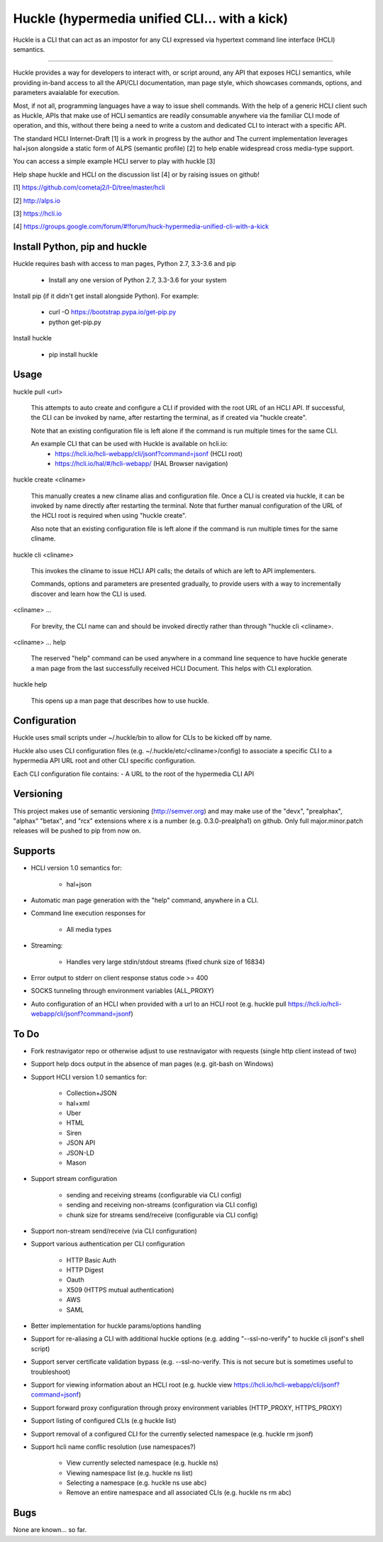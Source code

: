 Huckle (hypermedia unified CLI... with a kick) |build status|_ |pypi|_ 
============================================

Huckle is a CLI that can act as an impostor for any CLI expressed via hypertext
command line interface (HCLI) semantics.

----

Huckle provides a way for developers to interact with, or script around, any API that exposes HCLI
semantics, while providing in-band access to all the API/CLI documentation, man page style, which
showcases commands, options, and parameters avaialable for execution.

Most, if not all, programming languages have a way to issue shell commands. With the help
of a generic HCLI client such as Huckle, APIs that make use of HCLI semantics are readily consumable
anywhere via the familiar CLI mode of operation, and this, without there being a need to write
a custom and dedicated CLI to interact with a specific API.

The standard HCLI Internet-Draft [1] is a work in progress by the author and 
The current implementation leverages hal+json alongside a static form of ALPS
(semantic profile) [2] to help enable widespread cross media-type support.

You can access a simple example HCLI server to play with huckle [3]

Help shape huckle and HCLI on the discussion list [4] or by raising issues on github!

[1] https://github.com/cometaj2/I-D/tree/master/hcli

[2] http://alps.io

[3] https://hcli.io

[4] https://groups.google.com/forum/#!forum/huck-hypermedia-unified-cli-with-a-kick

Install Python, pip and huckle
-------------------

Huckle requires bash with access to man pages, Python 2.7, 3.3-3.6 and pip

  - Install any one version of Python 2.7, 3.3-3.6 for your system

Install pip (if it didn't get install alongside Python). For example:

  - curl -O https://bootstrap.pypa.io/get-pip.py
  - python get-pip.py

Install huckle

  - pip install huckle

Usage
-----

huckle pull \<url>

    This attempts to auto create and configure a CLI if provided with the root URL of an HCLI API.
    If successful, the CLI can be invoked by name, after restarting the terminal, as if created via
    "huckle create".
    
    Note that an existing configuration file is left alone if the command is run multiple times 
    for the same CLI.

    An example CLI that can be used with Huckle is available on hcli.io:
        - https://hcli.io/hcli-webapp/cli/jsonf?command=jsonf (HCLI root)  
        - https://hcli.io/hal/#/hcli-webapp/ (HAL Browser navigation)  

huckle create \<cliname>

    This manually creates a new cliname alias and configuration file. Once a CLI is created via huckle,
    it can be invoked by name directly after restarting the terminal. Note that further manual
    configuration of the URL of the HCLI root is required when using "huckle create".
   
    Also note that an existing configuration file is left alone if the command is run multiple times 
    for the same cliname.

huckle cli \<cliname>

    This invokes the cliname to issue HCLI API calls; the details of which are left to API implementers.
    
    Commands, options and parameters are presented gradually, to provide users with a way to
    incrementally discover and learn how the CLI is used.

\<cliname> ...

    For brevity, the CLI name can and should be invoked directly rather than through "huckle cli \<cliname>.

\<cliname> ... help

    The reserved "help" command can be used anywhere in a command line sequence to have huckle generate
    a man page from the last successfully received HCLI Document. This helps with CLI exploration.

huckle help

    This opens up a man page that describes how to use huckle.

Configuration
-------------

Huckle uses small scripts under ~/.huckle/bin to allow for CLIs to be kicked off by name.

Huckle also uses CLI configuration files (e.g. ~/.huckle/etc/\<cliname>/config) to associate a specific
CLI to a hypermedia API URL root and other CLI specific configuration.

Each CLI configuration file contains:
- A URL to the root of the hypermedia CLI API

Versioning
----------

This project makes use of semantic versioning (http://semver.org) and may make use of the "devx",
"prealphax", "alphax" "betax", and "rcx" extensions where x is a number (e.g. 0.3.0-prealpha1)
on github. Only full major.minor.patch releases will be pushed to pip from now on.

Supports
--------

- HCLI version 1.0 semantics for:

    - hal+json

- Automatic man page generation with the "help" command, anywhere in a CLI.

- Command line execution responses for

    - All media types

- Streaming:
 
    - Handles very large stdin/stdout streams (fixed chunk size of 16834)

- Error output to stderr on client response status code >= 400

- SOCKS tunneling through environment variables (ALL_PROXY)

- Auto configuration of an HCLI when provided with a url to an HCLI root (e.g. huckle pull https://hcli.io/hcli-webapp/cli/jsonf?command=jsonf)  

To Do
-----
- Fork restnavigator repo or otherwise adjust to use restnavigator with requests (single http client instead of two)

- Support help docs output in the absence of man pages (e.g. git-bash on Windows)

- Support HCLI version 1.0 semantics for: 

    - Collection+JSON
    - hal+xml
    - Uber
    - HTML
    - Siren
    - JSON API
    - JSON-LD
    - Mason

- Support stream configuration

    - sending and receiving streams (configurable via CLI config)
    - sending and receiving non-streams (configuration via CLI config)
    - chunk size for streams send/receive (configurable via CLI config)

- Support non-stream send/receive (via CLI configuration)

- Support various authentication per CLI configuration  

    - HTTP Basic Auth  
    - HTTP Digest  
    - Oauth  
    - X509 (HTTPS mutual authentication)  
    - AWS
    - SAML 

- Better implementation for huckle params/options handling

- Support for re-aliasing a CLI with additional huckle options (e.g. adding "--ssl-no-verify" to huckle cli jsonf's shell script)

- Support server certificate validation bypass (e.g. --ssl-no-verify. This is not secure but is sometimes useful to troubleshoot)  

- Support for viewing information about an HCLI root (e.g. huckle view https://hcli.io/hcli-webapp/cli/jsonf?command=jsonf)

- Support forward proxy configuration through proxy environment variables (HTTP_PROXY, HTTPS_PROXY)

- Support listing of configured CLIs (e.g huckle list)

- Support removal of a configured CLI for the currently selected namespace (e.g. huckle rm jsonf)

- Support hcli name conflic resolution (use namespaces?)
  
    - View currently selected namespace (e.g. huckle ns)
    - Viewing namespace list (e.g. huckle ns list)
    - Selecting a namespace (e.g. huckle ns use abc)
    - Remove an entire namespace and all associated CLIs (e.g. huckle ns rm abc)

Bugs
----

None are known... so far.

.. |build status| image:: https://travis-ci.org/cometaj2/huckle.svg?branch=master
.. _build status: https://travis-ci.org/cometaj2/huckle
.. |pypi| image:: https://badge.fury.io/py/huckle.svg
.. _pypi: https://badge.fury.io/py/huckle
